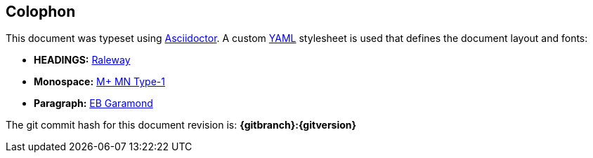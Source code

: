 <<<
== Colophon
This document was typeset using https://asciidoctor.org/[Asciidoctor].  A custom https://yaml.org/[YAML] 
stylesheet is used that defines the document layout and fonts:

* *HEADINGS:* https://fonts.google.com/specimen/Raleway[Raleway]

* *Monospace:* http://mplus-fonts.osdn.jp/about-en.html[M+ MN Type-1]

* *Paragraph:* https://fonts.google.com/specimen/EB+Garamond[EB Garamond]

The git commit hash for this document revision is: *{gitbranch}:{gitversion}*
